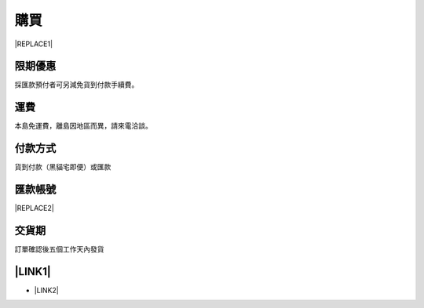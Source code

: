 
.. _h1634483c7822441972316c7301545:

購買
****


|REPLACE1|

.. _h174fb648377959437b5c1f697c1c40:

限期優惠
========

採匯款預付者可另減免貨到付款手續費。

.. _h1634483c7822441972316c7301545:

運費
====

本島免運費，離島因地區而異，請來電洽談。

.. _h174fb648377959437b5c1f697c1c40:

付款方式
========

貨到付款（黑貓宅即便）或匯款

.. _h174fb648377959437b5c1f697c1c40:

匯款帳號
========


|REPLACE2|

.. _hd1b83d48586e1b393a624e28544946:

交貨期
======

訂單確認後五個工作天內發貨

.. _ha552d4339442b4514686d7839564:

\ |LINK1|\ 
===========

* \ |LINK2|\ 


.. bottom of content


.. |REPLACE1| raw:: html

    <table cellspacing="0" cellpadding="0" style="width:75%">
    <tbody>
    <tr><td style="width:33%;background-color:#999999;color:#ffffff;vertical-align:Top;padding-top:5px;padding-bottom:5px;padding-left:5px;padding-right:5px"><p style="color:#ffffff"><span  style="color:#ffffff">項目</span></p></td><td style="width:33%;background-color:#999999;color:#ffffff;vertical-align:Top;padding-top:5px;padding-bottom:5px;padding-left:5px;padding-right:5px"><p style="color:#ffffff"><span  style="color:#ffffff">說明</span></p></td><td style="width:33%;background-color:#999999;color:#ffffff;vertical-align:Top;padding-top:5px;padding-bottom:5px;padding-left:5px;padding-right:5px"><p style="color:#ffffff"><span  style="color:#ffffff">規格</span></p></td></tr>
    <tr><td style="vertical-align:Top;padding-top:5px;padding-bottom:5px;padding-left:5px;padding-right:5px"><p>AR600透明防鏽劑</p></td><td style="vertical-align:Top;padding-top:5px;padding-bottom:5px;padding-left:5px;padding-right:5px"><p>特長效</p></td><td style="vertical-align:Top;padding-top:5px;padding-bottom:5px;padding-left:5px;padding-right:5px"><p>1加侖包裝</p></td></tr>
    <tr><td style="vertical-align:Top;padding-top:5px;padding-bottom:5px;padding-left:5px;padding-right:5px"><p>AR600E透明防鏽劑</p></td><td style="vertical-align:Top;padding-top:5px;padding-bottom:5px;padding-left:5px;padding-right:5px"><p>長效</p></td><td style="vertical-align:Top;padding-top:5px;padding-bottom:5px;padding-left:5px;padding-right:5px"><p>1加侖包裝</p></td></tr>
    <tr><td colspan="3" style="vertical-align:Top;padding-top:5px;padding-bottom:5px;padding-left:5px;padding-right:5px"><p>*報價請電洽本公司 (03) 365-9119</p></td></tr>
    </tbody></table>

.. |REPLACE2| raw:: html

    <table cellspacing="0" cellpadding="0" style="width:87%">
    <tbody>
    <tr><td style="width:100%;vertical-align:Top;padding-top:5px;padding-bottom:5px;padding-left:5px;padding-right:5px"><p>渣打銀行 八德分行 （匯款代碼：052-0214）</p></td></tr>
    <tr><td style="vertical-align:Top;padding-top:5px;padding-bottom:5px;padding-left:5px;padding-right:5px"><p>戶名: 意杰國際有限公司</p></td></tr>
    <tr><td style="vertical-align:Top;padding-top:5px;padding-bottom:5px;padding-left:5px;padding-right:5px"><p>帳號: 02-953-000-626-980</p></td></tr>
    </tbody></table>


.. |LINK1| raw:: html

    <a href="https://docs.google.com/forms/d/1POnFRlO__HnPp73TXbJnqFDk7-dFpePHna0JyIJ1JoE" target="_blank">立即訂購</a>

.. |LINK2| raw:: html

    <a href="https://docs.google.com/forms/d/1POnFRlO__HnPp73TXbJnqFDk7-dFpePHna0JyIJ1JoE" target="_blank">填寫訂購單</a>


